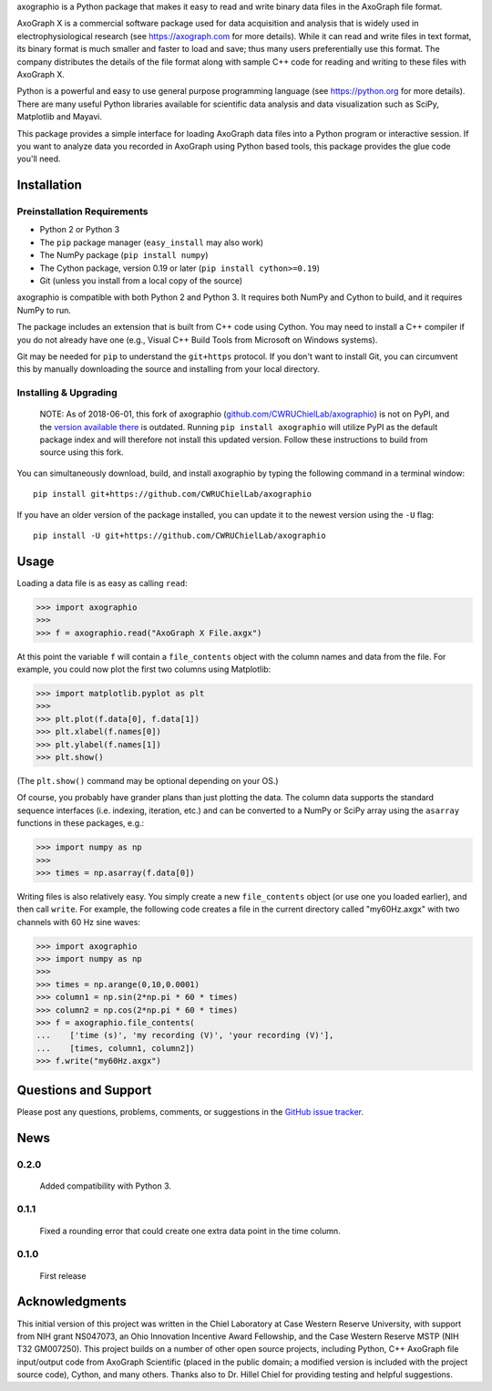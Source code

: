axographio is a Python package that makes it easy to read and write binary data
files in the AxoGraph file format.

AxoGraph X is a commercial software package used for data acquisition and
analysis that is widely used in electrophysiological research (see
https://axograph.com for more details).  While it can read and write files in
text format, its binary format is much smaller and faster to load and save;
thus many users preferentially use this format.  The company distributes the
details of the file format along with sample C++ code for reading and writing
to these files with AxoGraph X.

Python is a powerful and easy to use general purpose programming language (see
https://python.org for more details).  There are many useful Python libraries
available for scientific data analysis and data visualization such as SciPy,
Matplotlib and Mayavi.

This package provides a simple interface for loading AxoGraph data files into
a Python program or interactive session.  If you want to analyze data you
recorded in AxoGraph using Python based tools, this package provides the glue
code you'll need.

Installation
============

Preinstallation Requirements
----------------------------

* Python 2 or Python 3
* The ``pip`` package manager (``easy_install`` may also work)
* The NumPy package (``pip install numpy``)
* The Cython package, version 0.19 or later (``pip install cython>=0.19``)
* Git (unless you install from a local copy of the source)

axographio is compatible with both Python 2 and Python 3. It requires both NumPy
and Cython to build, and it requires NumPy to run.

The package includes an extension that is built from C++ code using Cython. You
may need to install a C++ compiler if you do not already have one (e.g., Visual
C++ Build Tools from Microsoft on Windows systems).

Git may be needed for ``pip`` to understand the ``git+https`` protocol. If you
don't want to install Git, you can circumvent this by manually downloading the
source and installing from your local directory.

Installing & Upgrading
----------------------

    NOTE: As of 2018-06-01, this fork of axographio
    (`github.com/CWRUChielLab/axographio
    <https://github.com/CWRUChielLab/axographio>`_) is not on PyPI, and the
    `version available there <https://pypi.org/project/axographio/>`_ is
    outdated. Running ``pip install axographio`` will utilize PyPI as the
    default package index and will therefore not install this updated version.
    Follow these instructions to build from source using this fork.

You can simultaneously download, build, and install axographio by typing the
following command in a terminal window::

    pip install git+https://github.com/CWRUChielLab/axographio

If you have an older version of the package installed, you can update it to
the newest version using the ``-U`` flag::

    pip install -U git+https://github.com/CWRUChielLab/axographio

Usage
=====

Loading a data file is as easy as calling ``read``:

>>> import axographio
>>>
>>> f = axographio.read("AxoGraph X File.axgx")

At this point the variable ``f`` will contain a ``file_contents`` object with
the column names and data from the file.  For example, you could now plot the
first two columns using Matplotlib:

>>> import matplotlib.pyplot as plt
>>>
>>> plt.plot(f.data[0], f.data[1])
>>> plt.xlabel(f.names[0])
>>> plt.ylabel(f.names[1])
>>> plt.show()

(The ``plt.show()`` command may be optional depending on your OS.)

Of course, you probably have grander plans than just plotting the data.  The
column data supports the standard sequence interfaces (i.e. indexing,
iteration, etc.) and can be converted to a NumPy or SciPy array using the
``asarray`` functions in these packages, e.g.:

>>> import numpy as np
>>>
>>> times = np.asarray(f.data[0])

Writing files is also relatively easy.  You simply create a new
``file_contents`` object (or use one you loaded earlier), and then call
``write``.  For example, the following code creates a file in the current
directory called "my60Hz.axgx" with two channels with 60 Hz sine waves:

>>> import axographio
>>> import numpy as np
>>>
>>> times = np.arange(0,10,0.0001)
>>> column1 = np.sin(2*np.pi * 60 * times)
>>> column2 = np.cos(2*np.pi * 60 * times)
>>> f = axographio.file_contents(
...    ['time (s)', 'my recording (V)', 'your recording (V)'],
...    [times, column1, column2])
>>> f.write("my60Hz.axgx")

Questions and Support
=====================

Please post any questions, problems, comments, or suggestions in the `GitHub
issue tracker <https://github.com/CWRUChielLab/axographio/issues>`_.

News
====

0.2.0
-----
    Added compatibility with Python 3.

0.1.1
-----
    Fixed a rounding error that could create one extra data point in the time
    column.

0.1.0
-----
    First release

Acknowledgments
===============

This initial version of this project was written in the
Chiel Laboratory at Case Western Reserve University, with support from NIH
grant NS047073, an Ohio Innovation Incentive Award Fellowship, and the
Case Western Reserve MSTP (NIH T32 GM007250).  This project builds on a
number of other open source projects, including Python, C++ AxoGraph file
input/output code from AxoGraph Scientific (placed in the public domain; a
modified version is included with the project source code), Cython, and many
others.  Thanks also to Dr. Hillel Chiel for providing testing and helpful
suggestions.
